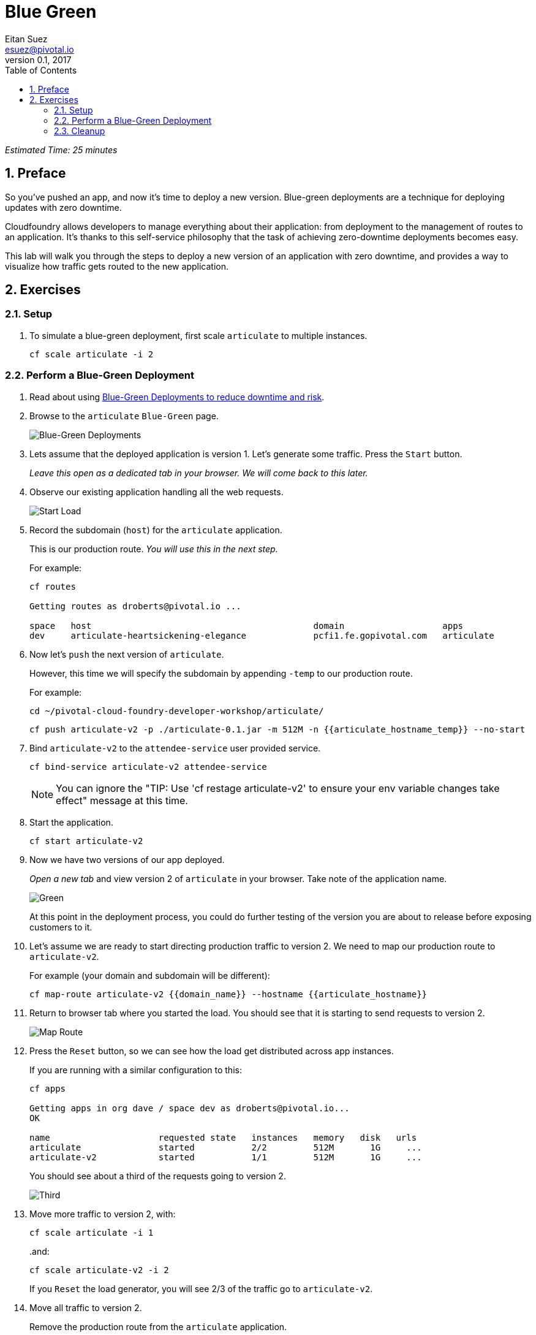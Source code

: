 = Blue Green
Eitan Suez <esuez@pivotal.io>
v0.1, 2017
:linkcss:
:docinfo: shared
:toc: left
:sectnums:
:linkattrs:
:icons: font
:source-highlighter: highlightjs
:imagesdir: images
:experimental:
:domain_name: {{domain_name}}
:articulate_hostname: {{articulate_hostname}}
:articulate_hostname_temp: {{articulate_hostname_temp}}


_Estimated Time: 25 minutes_

== Preface

So you've pushed an app, and now it's time to deploy a new version.  Blue-green deployments are a technique for deploying updates with zero downtime.

Cloudfoundry allows developers to manage everything about their application: from deployment to the management of routes to an application.  It's thanks to this self-service philosophy that the task of achieving zero-downtime deployments becomes easy.

This lab will walk you through the steps to deploy a new version of an application with zero downtime, and provides a way to visualize how traffic gets routed to the new application.


== Exercises

=== Setup

. To simulate a blue-green deployment, first scale `articulate` to multiple instances.
+
[source.terminal]
----
cf scale articulate -i 2
----

=== Perform a Blue-Green Deployment

. Read about using https://docs.pivotal.io/pivotalcf/devguide/deploy-apps/blue-green.html[Blue-Green Deployments to reduce downtime and risk^].

. Browse to the `articulate` `Blue-Green` page.
+
[.thumb]
image::blue_green.png[Blue-Green Deployments]

. Lets assume that the deployed application is version 1.  Let's generate some traffic.  Press the `Start` button.
+
_Leave this open as a dedicated tab in your browser.  We will come back to this later._

. Observe our existing application handling all the web requests.
+
[.thumb]
image::start.png[Start Load]

. Record the subdomain (`host`) for the `articulate` application.
+
This is our production route.  _You will use this in the next step._
+
For example:
+
[source.terminal]
----
cf routes

Getting routes as droberts@pivotal.io ...

space   host                                           domain                   apps
dev     articulate-heartsickening-elegance             pcfi1.fe.gopivotal.com   articulate
----

. Now let's `push` the next version of `articulate`.
+
However, this time we will specify the subdomain by appending `-temp` to our production route.
+
For example:
+
[source.terminal]
----
cd ~/pivotal-cloud-foundry-developer-workshop/articulate/
----
+
[source.terminal]
----
cf push articulate-v2 -p ./articulate-0.1.jar -m 512M -n {{articulate_hostname_temp}} --no-start
----

. Bind `articulate-v2` to the `attendee-service` user provided service.
+
[source.terminal]
----
cf bind-service articulate-v2 attendee-service
----
+
NOTE: You can ignore the "TIP: Use 'cf restage articulate-v2' to ensure your env variable changes take effect" message at this time.

. Start the application.
+
[source.terminal]
----
cf start articulate-v2
----

. Now we have two versions of our app deployed.
+
_Open a new tab_ and view version 2 of `articulate` in your browser.  Take note of the application name.
+
[.thumb]
image::green.png[Green]
+
At this point in the deployment process, you could do further testing of the version you are about to release before exposing customers to it.

. Let's assume we are ready to start directing production traffic to version 2.  We need to map our production route to `articulate-v2`.
+
For example (your domain and subdomain will be different):
+
[source.terminal]
----
cf map-route articulate-v2 {{domain_name}} --hostname {{articulate_hostname}}
----

. Return to browser tab where you started the load.  You should see that it is starting to send requests to version 2.
+
[.thumb]
image::map_route.png[Map Route]

. Press the `Reset` button, so we can see how the load get distributed across app instances.
+
If you are running with a similar configuration to this:
+
[source.terminal]
----
cf apps

Getting apps in org dave / space dev as droberts@pivotal.io...
OK

name                     requested state   instances   memory   disk   urls
articulate               started           2/2         512M       1G     ...
articulate-v2            started           1/1         512M       1G     ...
----
+
You should see about a third of the requests going to version 2.
+
[.thumb]
image::third.png[Third]

. Move more traffic to version 2, with:
+
[source.terminal]
----
cf scale articulate -i 1
----
+
..and:
+
[source.terminal]
----
cf scale articulate-v2 -i 2
----
+
If you `Reset` the load generator, you will see 2/3 of the traffic go to `articulate-v2`.

. Move all traffic to version 2.
+
Remove the production route from the `articulate` application.
+
For example (your domain and subdomain will be different):
+
[source.terminal]
----
cf unmap-route articulate {{domain_name}} --hostname {{articulate_hostname}}
----
+
If you `Reset` the load generator, you will see all the traffic goes to `articulate-v2`.
+
[.thumb]
image::unmap.png[Unmap]
+
NOTE: Refreshing the entire page will update the application name.

. Remove the temp route from the `articulate-v2` application.
+
For example (your domain and subdomain will be different):
+
[source.terminal]
----
cf unmap-route {{domain_name}} --hostname {{articulate_hostname}}
----

**Congratulations!** You performed a blue-green deployment.

==== Questions

* How would a rollback situation be handled using a blue-green deployment?
* What other design implications does running at least two versions at the same time have on your applications?
* Do you do blue-green deployments today?  How is this different?

=== Cleanup

Let's reset our environment.

. Delete the `articulate` application.
+
[source.terminal]
----
cf delete articulate
----

. Rename `articulate-v2` to `articulate`.
+
[source.terminal]
----
cf rename articulate-v2 articulate
----

. Restart `articulate`.
+
[source.terminal]
----
cf restart articulate
----

. Scale down.
+
[source.terminal]
----
cf scale articulate -i 1
----
